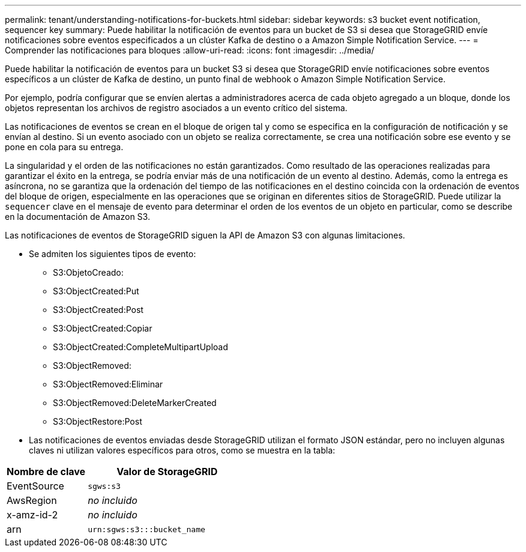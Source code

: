 ---
permalink: tenant/understanding-notifications-for-buckets.html 
sidebar: sidebar 
keywords: s3 bucket event notification, sequencer key 
summary: Puede habilitar la notificación de eventos para un bucket de S3 si desea que StorageGRID envíe notificaciones sobre eventos especificados a un clúster Kafka de destino o a Amazon Simple Notification Service. 
---
= Comprender las notificaciones para bloques
:allow-uri-read: 
:icons: font
:imagesdir: ../media/


[role="lead"]
Puede habilitar la notificación de eventos para un bucket S3 si desea que StorageGRID envíe notificaciones sobre eventos específicos a un clúster de Kafka de destino, un punto final de webhook o Amazon Simple Notification Service.

Por ejemplo, podría configurar que se envíen alertas a administradores acerca de cada objeto agregado a un bloque, donde los objetos representan los archivos de registro asociados a un evento crítico del sistema.

Las notificaciones de eventos se crean en el bloque de origen tal y como se especifica en la configuración de notificación y se envían al destino. Si un evento asociado con un objeto se realiza correctamente, se crea una notificación sobre ese evento y se pone en cola para su entrega.

La singularidad y el orden de las notificaciones no están garantizados. Como resultado de las operaciones realizadas para garantizar el éxito en la entrega, se podría enviar más de una notificación de un evento al destino. Además, como la entrega es asíncrona, no se garantiza que la ordenación del tiempo de las notificaciones en el destino coincida con la ordenación de eventos del bloque de origen, especialmente en las operaciones que se originan en diferentes sitios de StorageGRID. Puede utilizar la `sequencer` clave en el mensaje de evento para determinar el orden de los eventos de un objeto en particular, como se describe en la documentación de Amazon S3.

Las notificaciones de eventos de StorageGRID siguen la API de Amazon S3 con algunas limitaciones.

* Se admiten los siguientes tipos de evento:
+
** S3:ObjetoCreado:
** S3:ObjectCreated:Put
** S3:ObjectCreated:Post
** S3:ObjectCreated:Copiar
** S3:ObjectCreated:CompleteMultipartUpload
** S3:ObjectRemoved:
** S3:ObjectRemoved:Eliminar
** S3:ObjectRemoved:DeleteMarkerCreated
** S3:ObjectRestore:Post


* Las notificaciones de eventos enviadas desde StorageGRID utilizan el formato JSON estándar, pero no incluyen algunas claves ni utilizan valores específicos para otros, como se muestra en la tabla:


[cols="1a,2a"]
|===
| Nombre de clave | Valor de StorageGRID 


 a| 
EventSource
 a| 
`sgws:s3`



 a| 
AwsRegion
 a| 
_no incluido_



 a| 
x-amz-id-2
 a| 
_no incluido_



 a| 
arn
 a| 
`urn:sgws:s3:::bucket_name`

|===